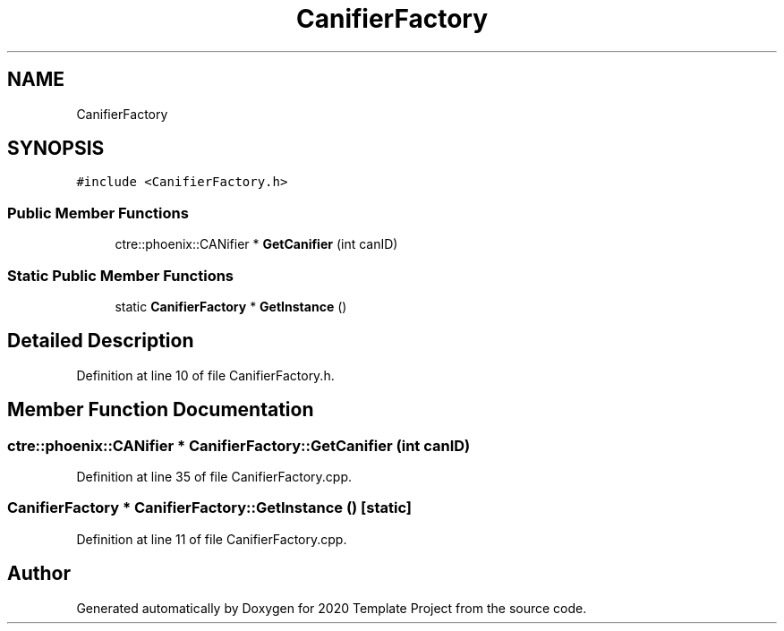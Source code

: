 .TH "CanifierFactory" 3 "Thu Oct 31 2019" "2020 Template Project" \" -*- nroff -*-
.ad l
.nh
.SH NAME
CanifierFactory
.SH SYNOPSIS
.br
.PP
.PP
\fC#include <CanifierFactory\&.h>\fP
.SS "Public Member Functions"

.in +1c
.ti -1c
.RI "ctre::phoenix::CANifier * \fBGetCanifier\fP (int canID)"
.br
.in -1c
.SS "Static Public Member Functions"

.in +1c
.ti -1c
.RI "static \fBCanifierFactory\fP * \fBGetInstance\fP ()"
.br
.in -1c
.SH "Detailed Description"
.PP 
Definition at line 10 of file CanifierFactory\&.h\&.
.SH "Member Function Documentation"
.PP 
.SS "ctre::phoenix::CANifier * CanifierFactory::GetCanifier (int canID)"

.PP
Definition at line 35 of file CanifierFactory\&.cpp\&.
.SS "\fBCanifierFactory\fP * CanifierFactory::GetInstance ()\fC [static]\fP"

.PP
Definition at line 11 of file CanifierFactory\&.cpp\&.

.SH "Author"
.PP 
Generated automatically by Doxygen for 2020 Template Project from the source code\&.
